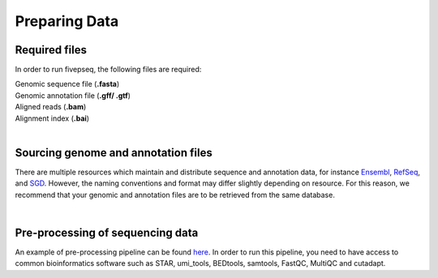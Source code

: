 .. _preparing_data:


***************
Preparing Data
***************

Required files
-----------------

In order to run fivepseq, the following files are required:

|    Genomic sequence file (**.fasta**)
|    Genomic annotation file (**.gff/ .gtf**)
|    Aligned reads (**.bam**)
|    Alignment index (**.bai**)


|
Sourcing genome and annotation files
--------------------------------------

There are multiple resources which maintain and distribute sequence and annotation data, for instance `Ensembl <https://www.ensembl.org/index.html>`_, `RefSeq <https://www.ncbi.nlm.nih.gov/assembly/>`_, and `SGD <https://www.yeastgenome.org/>`_.
However, the naming conventions and format may differ slightly depending on resource. 
For this reason, we recommend that your genomic and annotation files are to be retrieved from the same database.


|
Pre-processing of sequencing data
-----------------------------------

An example of pre-processing pipeline can be found `here <https://github.com/lilit-nersisyan/fivepseq/blob/master/preprocess_scripts/preprocess_yeast.sh>`_. 
In order to run this pipeline, you need to have access to common bioinformatics software such as STAR, umi_tools, BEDtools, samtools, FastQC, MultiQC and cutadapt. 

